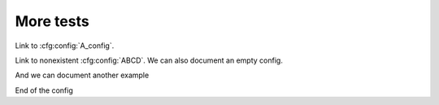 More tests
==========

Link to :cfg:config:`A_config`.

Link to nonexistent :cfg:config:`ABCD`.
We can also document an empty config.

.. cfg:config:: empty_example

And we can document another example

.. cfg:config:: another_example

    x : asdf
        The `x` parameter
    y : :class:`mylib.B`    =   None
          Another parameter, called `y`, with a default value.
    z : :class:`mylib.B`   =   2
        Another parameter, called `y`, with a default value.

End of the config

.. cfg:option:: test
    :config: A_config

    How does it handle adding references to other documents?

.. cfg:config:: a_very_lengthy_name_example

    x : int
        The `x` parameter

.. cfg:config:: another_very_lengthy_name_example
    :include: a_very_lengthy_name_example

    x : int
        The `x` parameter
